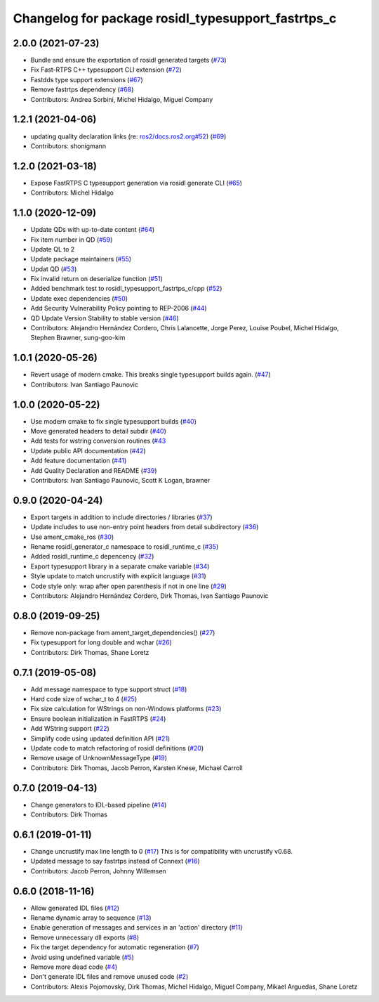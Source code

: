 ^^^^^^^^^^^^^^^^^^^^^^^^^^^^^^^^^^^^^^^^^^^^^^^^^^^
Changelog for package rosidl_typesupport_fastrtps_c
^^^^^^^^^^^^^^^^^^^^^^^^^^^^^^^^^^^^^^^^^^^^^^^^^^^

2.0.0 (2021-07-23)
------------------
* Bundle and ensure the exportation of rosidl generated targets (`#73 <https://github.com/ros2/rosidl_typesupport_fastrtps/issues/73>`_)
* Fix Fast-RTPS C++ typesupport CLI extension (`#72 <https://github.com/ros2/rosidl_typesupport_fastrtps/issues/72>`_)
* Fastdds type support extensions (`#67 <https://github.com/ros2/rosidl_typesupport_fastrtps/issues/67>`_)
* Remove fastrtps dependency (`#68 <https://github.com/ros2/rosidl_typesupport_fastrtps/issues/68>`_)
* Contributors: Andrea Sorbini, Michel Hidalgo, Miguel Company

1.2.1 (2021-04-06)
------------------
* updating quality declaration links (re: `ros2/docs.ros2.org#52 <https://github.com/ros2/docs.ros2.org/issues/52>`_) (`#69 <https://github.com/ros2/rosidl_typesupport_fastrtps/issues/69>`_)
* Contributors: shonigmann

1.2.0 (2021-03-18)
------------------
* Expose FastRTPS C typesupport generation via rosidl generate CLI (`#65 <https://github.com/ros2/rosidl_typesupport_fastrtps/issues/65>`_)
* Contributors: Michel Hidalgo

1.1.0 (2020-12-09)
------------------
* Update QDs with up-to-date content (`#64 <https://github.com/ros2/rosidl_typesupport_fastrtps/issues/64>`_)
* Fix item number in QD (`#59 <https://github.com/ros2/rosidl_typesupport_fastrtps/issues/59>`_)
* Update QL to 2
* Update package maintainers (`#55 <https://github.com/ros2/rosidl_typesupport_fastrtps/issues/55>`_)
* Updat QD (`#53 <https://github.com/ros2/rosidl_typesupport_fastrtps/issues/53>`_)
* Fix invalid return on deserialize function (`#51 <https://github.com/ros2/rosidl_typesupport_fastrtps/issues/51>`_)
* Added benchmark test to rosidl_typesupport_fastrtps_c/cpp (`#52 <https://github.com/ros2/rosidl_typesupport_fastrtps/issues/52>`_)
* Update exec dependencies (`#50 <https://github.com/ros2/rosidl_typesupport_fastrtps/issues/50>`_)
* Add Security Vulnerability Policy pointing to REP-2006 (`#44 <https://github.com/ros2/rosidl_typesupport_fastrtps/issues/44>`_)
* QD Update Version Stability to stable version (`#46 <https://github.com/ros2/rosidl_typesupport_fastrtps/issues/46>`_)
* Contributors: Alejandro Hernández Cordero, Chris Lalancette, Jorge Perez, Louise Poubel, Michel Hidalgo, Stephen Brawner, sung-goo-kim

1.0.1 (2020-05-26)
------------------
* Revert usage of modern cmake. This breaks single typesupport builds again. (`#47 <https://github.com/ros2/rosidl_typesupport_fastrtps/issues/47>`_)
* Contributors: Ivan Santiago Paunovic

1.0.0 (2020-05-22)
------------------
* Use modern cmake to fix single typesupport builds (`#40 <https://github.com/ros2/rosidl_typesupport_fastrtps/issues/40>`_)
* Move generated headers to detail subdir (`#40 <https://github.com/ros2/rosidl_typesupport_fastrtps/issues/40>`_)
* Add tests for wstring conversion routines (`#43 <https://github.com/ros2/rosidl_typesupport_fastrtps/issues/43>`_
* Update public API documentation (`#42 <https://github.com/ros2/rosidl_typesupport_fastrtps/issues/42>`_)
* Add feature documentation (`#41 <https://github.com/ros2/rosidl_typesupport_fastrtps/issues/41>`_)
* Add Quality Declaration and README (`#39 <https://github.com/ros2/rosidl_typesupport_fastrtps/issues/39>`_)
* Contributors: Ivan Santiago Paunovic, Scott K Logan, brawner

0.9.0 (2020-04-24)
------------------
* Export targets in addition to include directories / libraries (`#37 <https://github.com/ros2/rosidl_typesupport_fastrtps/issues/37>`_)
* Update includes to use non-entry point headers from detail subdirectory (`#36 <https://github.com/ros2/rosidl_typesupport_fastrtps/issues/36>`_)
* Use ament_cmake_ros (`#30 <https://github.com/ros2/rosidl_typesupport_fastrtps/issues/30>`_)
* Rename rosidl_generator_c namespace to rosidl_runtime_c (`#35 <https://github.com/ros2/rosidl_typesupport_fastrtps/issues/35>`_)
* Added rosidl_runtime_c depencency (`#32 <https://github.com/ros2/rosidl_typesupport_fastrtps/issues/32>`_)
* Export typesupport library in a separate cmake variable (`#34 <https://github.com/ros2/rosidl_typesupport_fastrtps/issues/34>`_)
* Style update to match uncrustify with explicit language (`#31 <https://github.com/ros2/rosidl_typesupport_fastrtps/issues/31>`_)
* Code style only: wrap after open parenthesis if not in one line (`#29 <https://github.com/ros2/rosidl_typesupport_fastrtps/issues/29>`_)
* Contributors: Alejandro Hernández Cordero, Dirk Thomas, Ivan Santiago Paunovic

0.8.0 (2019-09-25)
------------------
* Remove non-package from ament_target_dependencies() (`#27 <https://github.com/ros2/rosidl_typesupport_fastrtps/issues/27>`_)
* Fix typesupport for long double and wchar (`#26 <https://github.com/ros2/rosidl_typesupport_fastrtps/issues/26>`_)
* Contributors: Dirk Thomas, Shane Loretz

0.7.1 (2019-05-08)
------------------
* Add message namespace to type support struct (`#18 <https://github.com/ros2/rosidl_typesupport_fastrtps/issues/18>`_)
* Hard code size of wchar_t to 4 (`#25 <https://github.com/ros2/rosidl_typesupport_fastrtps/issues/25>`_)
* Fix size calculation for WStrings on non-Windows platforms (`#23 <https://github.com/ros2/rosidl_typesupport_fastrtps/issues/23>`_)
* Ensure boolean initialization in FastRTPS (`#24 <https://github.com/ros2/rosidl_typesupport_fastrtps/issues/24>`_)
* Add WString support (`#22 <https://github.com/ros2/rosidl_typesupport_fastrtps/issues/22>`_)
* Simplify code using updated definition API (`#21 <https://github.com/ros2/rosidl_typesupport_fastrtps/issues/21>`_)
* Update code to match refactoring of rosidl definitions (`#20 <https://github.com/ros2/rosidl_typesupport_fastrtps/issues/20>`_)
* Remove usage of UnknownMessageType (`#19 <https://github.com/ros2/rosidl_typesupport_fastrtps/issues/19>`_)
* Contributors: Dirk Thomas, Jacob Perron, Karsten Knese, Michael Carroll

0.7.0 (2019-04-13)
------------------
* Change generators to IDL-based pipeline (`#14 <https://github.com/ros2/rosidl_typesupport_fastrtps/issues/14>`_)
* Contributors: Dirk Thomas

0.6.1 (2019-01-11)
------------------
* Change uncrustify max line length to 0 (`#17 <https://github.com/ros2/rosidl_typesupport_fastrtps/issues/17>`_)
  This is for compatibility with uncrustify v0.68.
* Updated message to say fastrtps instead of Connext (`#16 <https://github.com/ros2/rosidl_typesupport_fastrtps/issues/16>`_)
* Contributors: Jacob Perron, Johnny Willemsen

0.6.0 (2018-11-16)
------------------
* Allow generated IDL files (`#12 <https://github.com/ros2/rosidl_typesupport_fastrtps/issues/12>`_)
* Rename dynamic array to sequence (`#13 <https://github.com/ros2/rosidl_typesupport_fastrtps/issues/13>`_)
* Enable generation of messages and services in an 'action' directory (`#11 <https://github.com/ros2/rosidl_typesupport_fastrtps/issues/11>`_)
* Remove unnecessary dll exports (`#8 <https://github.com/ros2/rosidl_typesupport_fastrtps/issues/8>`_)
* Fix the target dependency for automatic regeneration (`#7 <https://github.com/ros2/rosidl_typesupport_fastrtps/issues/7>`_)
* Avoid using undefined variable (`#5 <https://github.com/ros2/rosidl_typesupport_fastrtps/issues/5>`_)
* Remove more dead code (`#4 <https://github.com/ros2/rosidl_typesupport_fastrtps/issues/4>`_)
* Don't generate IDL files and remove unused code (`#2 <https://github.com/ros2/rosidl_typesupport_fastrtps/issues/2>`_)
* Contributors: Alexis Pojomovsky, Dirk Thomas, Michel Hidalgo, Miguel Company, Mikael Arguedas, Shane Loretz
